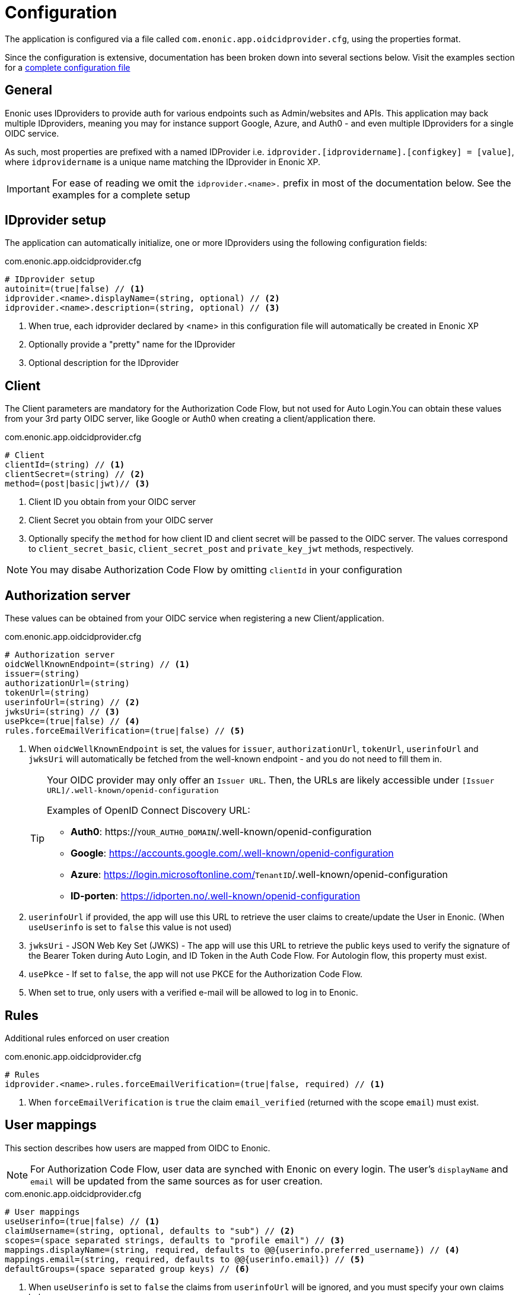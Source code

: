 = Configuration
:imagesdir: media/

The application is configured via a file called `com.enonic.app.oidcidprovider.cfg`, using the properties format.

Since the configuration is extensive, documentation has been broken down into several sections below. Visit the examples section for a <<examples#,complete configuration file>>

== General

Enonic uses IDproviders to provide auth for various endpoints such as Admin/websites and APIs. This application may back multiple IDproviders, meaning you may for instance support Google, Azure, and Auth0 - and even multiple IDproviders for a single OIDC service.

As such, most properties are prefixed with a named IDProvider i.e. `idprovider.[idprovidername].[configkey] = [value]`, where `idprovidername` is a unique name matching the IDprovider in Enonic XP.

IMPORTANT: For ease of reading we omit the `idprovider.<name>.` prefix in most of the documentation below. See the examples for a complete setup


== IDprovider setup

The application can automatically initialize, one or more IDproviders using the following configuration fields:

.com.enonic.app.oidcidprovider.cfg
[source,properties]
----
# IDprovider setup
autoinit=(true|false) // <1>
idprovider.<name>.displayName=(string, optional) // <2>
idprovider.<name>.description=(string, optional) // <3>
----

<1> When true, each idprovider declared by <name> in this configuration file will automatically be created in Enonic XP
<2> Optionally provide a "pretty" name for the IDprovider
<3> Optional description for the IDprovider

== Client

The Client parameters are mandatory for the Authorization Code Flow, but not used for Auto Login.You can obtain these values from your 3rd party OIDC server, like Google or Auth0 when creating a client/application there.

.com.enonic.app.oidcidprovider.cfg
[source,properties]
----
# Client
clientId=(string) // <1>
clientSecret=(string) // <2>
method=(post|basic|jwt)// <3>

----
<1> Client ID you obtain from your OIDC server
<2> Client Secret you obtain from your OIDC server
<3> Optionally specify the `method` for how client ID and client secret will be passed to the OIDC server. The values correspond to `client_secret_basic`, `client_secret_post` and `private_key_jwt` methods, respectively.

NOTE: You may disabe Authorization Code Flow by omitting `clientId` in your configuration

== Authorization server

These values can be obtained from your OIDC service when registering a new Client/application.

.com.enonic.app.oidcidprovider.cfg
[source,properties]
----
# Authorization server
oidcWellKnownEndpoint=(string) // <1>
issuer=(string)
authorizationUrl=(string)
tokenUrl=(string)
userinfoUrl=(string) // <2>
jwksUri=(string) // <3>
usePkce=(true|false) // <4>
rules.forceEmailVerification=(true|false) // <5>
----

<1> When `oidcWellKnownEndpoint` is set, the values for `issuer`, `authorizationUrl`, `tokenUrl`, `userinfoUrl` and `jwksUri` will automatically be fetched from the well-known endpoint - and you do not need to fill them in.
+ 
[TIP] 
====
Your OIDC provider may only offer an `Issuer URL`. Then, the URLs are likely accessible under `[Issuer URL]/.well-known/openid-configuration`

Examples of OpenID Connect Discovery URL:

- **Auth0**: https://`YOUR_AUTH0_DOMAIN`/.well-known/openid-configuration
- **Google**: https://accounts.google.com/.well-known/openid-configuration
- **Azure**: https://login.microsoftonline.com/`TenantID`/.well-known/openid-configuration
- **ID-porten**: https://idporten.no/.well-known/openid-configuration
====
<2> `userinfoUrl` if provided, the app will use this URL to retrieve the user claims to create/update the User in Enonic. (When `useUserinfo` is set to `false` this value is not used)
<3> `jwksUri` - JSON Web Key Set (JWKS) - The app will use this URL to retrieve the public keys used to verify the signature of the Bearer Token during Auto Login, and ID Token in the Auth Code Flow. For Autologin flow, this property must exist.
<4> `usePkce` - If set to `false`, the app will not use PKCE for the Authorization Code Flow.
<5> When set to true, only users with a verified e-mail will be allowed to log in to Enonic.


== Rules

Additional rules enforced on user creation

.com.enonic.app.oidcidprovider.cfg
[source,properties]
----
# Rules
idprovider.<name>.rules.forceEmailVerification=(true|false, required) // <1>
----

<1> When `forceEmailVerification` is `true` the claim `email_verified` (returned with the scope `email`) must exist.



== User mappings

This section describes how users are mapped from OIDC to Enonic.

NOTE: For Authorization Code Flow, user data are synched with Enonic on every login. The user's `displayName` and `email` will be updated from the same sources as for user creation.

.com.enonic.app.oidcidprovider.cfg
[source,properties]
----
# User mappings
useUserinfo=(true|false) // <1>
claimUsername=(string, optional, defaults to "sub") // <2>
scopes=(space separated strings, defaults to "profile email") // <3>
mappings.displayName=(string, required, defaults to @@{userinfo.preferred_username}) // <4>
mappings.email=(string, required, defaults to @@{userinfo.email}) // <5>
defaultGroups=(space separated group keys) // <6>
----
<1> When `useUserinfo` is set to `false` the claims from `userinfoUrl` will be ignored, and you must specify your own claims below.
<2> Set this if `useUserinfo` is false.`claimUsername` is important, as this represents the unique identifier that will keep the Enonic user and the OIDC user in sync.
TODO Examples:
<3> Set this if `useUserinfo` is false. Defines which scopes to fetch from the OIDC server.
<4> Template for the `displayName` uses the format `@@{expression}`, e.g. `@@{userinfo.preferred_username}`
<5> `email` mapping uses `@@{expression}` format, e.g. `@@{userinfo.email}`
<6> `defaultGroups` makes all users member of the specified Enonic groups. The group name must be in the format `group:[idprovidername]:[groupname]`, e.g. `group:myidprovider:authors`

== Additional endpoints

You may optionally specify additional Endpoints to fetch and store more user data in the Enonic user profile.

.com.enonic.app.oidcidprovider.cfg
[source,properties]
----
# Additional Endpoints
additionalEndpoints.0.name=(string, required) // <1>
additionalEndpoints.0.url=(string, required)
----

<1> `name` must be a unique string that will be mapped to a scope within the Enonic user profile, where the values will be stored.

TIP: For multiple endpoints, simply add more lines, and iterate the array counter.


== Autologin

Autologin is a concept in Enonic XP, where every request (without an existing session) may automatically be logged in. This is for instance useful if you want to support authentication for an API, rather than a regular website.

This application supports automatically logging in users when the client passes the a special header: `Authorization: Bearer <token>` - The token must be a valid JWT for your IDprovider

NOTE: To enable Autologin, you need to specify the `jwksUri` in the ID Provider configuration or `oidcWellKnownEndpoint` that ID Provider uses to obtain the value for the `jwksUri` automatically.

.com.enonic.app.oidcidprovider.cfg
[source,properties]
----
# Autologin
autoLogin.createUser=(true|false) // <1>
autoLogin.createSession=(false|true) // <2>
autoLogin.wsHeader=(false|true) // <3>
autoLogin.allowedAudience=(space separated strings) // <4>
----

<1> If you disable 'createUser', the user will be logged in, but not persisted as a user within Enonic. If `true`, a user will be created automatically if it doesn't exist.
<2> Optionally create a session in Enonic when the user is logged in. By default, the user will be logged in with `REQUEST` scope.
<3> Idprovider will look for a token in the Sec-WebSocket-Protocol header.
<4> `allowedAudience` is a list of space-separated strings. If set, the app will only accept tokens with an audience that matches one of the values in this list. It is highly recommended to set this value to make sure the correct tokens are used for the auto login.

== endSession

OpenID Connect Front-Channel Logout is optional and might not be supported by your authentication server. You can check if the endpoint is available in the Open ID Configuration (`.well-known/openid-configuration`) under the field `end_session_endpoint`
There might also be another custom endpoint available that achieves the same purpose.
The ID Provider Configuration schema tries to be dynamic enough to handle all cases.

.com.enonic.app.oidcidprovider.cfg
[source,properties]
----
# EndSession
endSession.url=(string, required) // <1>
endSession.idTokenHintKey=(string) // <2>
endSession.postLogoutRedirectUriKey=(string) // <3>
endSession.additionalParameters.0.key=(string)
endSession.additionalParameters.0.value=(string)
----

<1> `url`: should contain the value of `end_session_endpoint` in your OpenID Provider 
<2> `idTokenHintKey` should optionally set the `id_token_hint` for your OpenID Provider 
<3> `postLogoutRedirectUriKey` optionally set the `post_logout_redirect_uri` in your OpenID Provider

=== Example values

Auth0::
* End Session URL: https://`YOUR_AUTH0_DOMAIN`/v2/logout
* Post Logout Redirect URI parameter name: `returnTo`
* Additional Parameters:
** clientId = [Client ID]

Google:: Not available

Azure::
* End Session URL: https://login.microsoftonline.com/`TenantID`/oauth2/logout
* Post Logout Redirect URI parameter name: `post_logout_redirect_uri`

ID-porten::
* End Session URL: https://login.idporten.no/logout
* ID Token Hint parameter name: `id_token_hint`
* Post Logout Redirect URI parameter name: `post_logout_redirect_uri`
